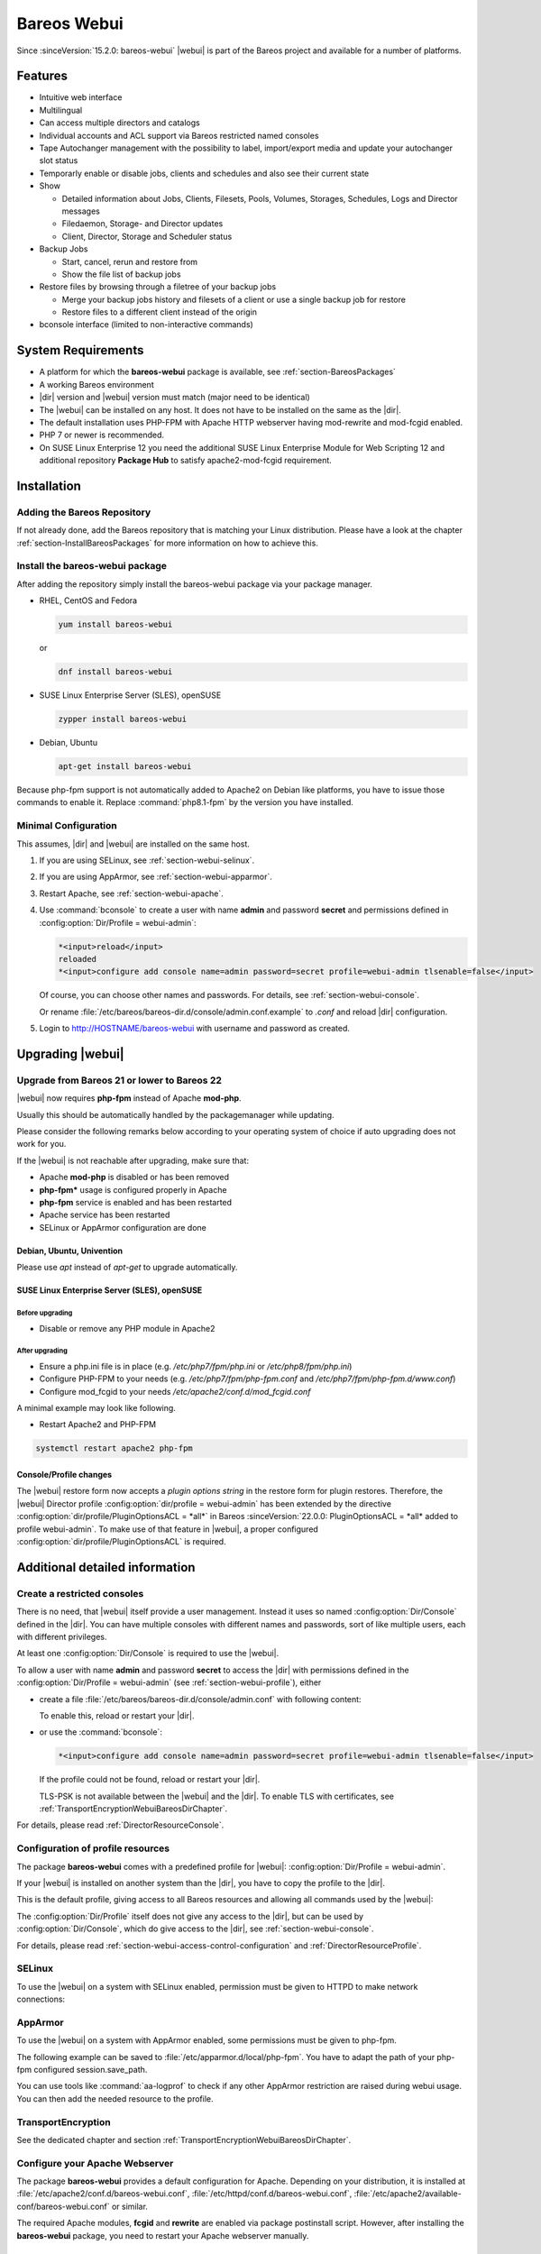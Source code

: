 
.. _section-webui:

Bareos Webui
============

.. index::
   single: Webui
   single: Webui; Install

Since :sinceVersion:`15.2.0: bareos-webui` |webui| is part of the Bareos project and available for a number of platforms.

.. image:: /include/images/bareos-webui-jobs.*
   :width: 80.0%

Features
--------

-  Intuitive web interface

-  Multilingual

-  Can access multiple directors and catalogs

-  Individual accounts and ACL support via Bareos restricted named consoles

-  Tape Autochanger management with the possibility to label, import/export media and update your autochanger slot status

-  Temporarly enable or disable jobs, clients and schedules and also see their current state

-  Show

   -  Detailed information about Jobs, Clients, Filesets, Pools, Volumes, Storages, Schedules, Logs and Director messages

   -  Filedaemon, Storage- and Director updates

   -  Client, Director, Storage and Scheduler status

-  Backup Jobs

   -  Start, cancel, rerun and restore from

   -  Show the file list of backup jobs

-  Restore files by browsing through a filetree of your backup jobs

   -  Merge your backup jobs history and filesets of a client or use a single backup job for restore

   -  Restore files to a different client instead of the origin

-  bconsole interface (limited to non-interactive commands)

System Requirements
-------------------

-  A platform for which the **bareos-webui** package is available, see :ref:`section-BareosPackages`

-  A working Bareos environment

-  |dir| version and |webui| version must match (major need to be identical)

-  The |webui| can be installed on any host. It does not have to be installed on the same as the |dir|.

-  The default installation uses PHP-FPM with Apache HTTP webserver having mod-rewrite and mod-fcgid enabled.

-  PHP 7 or newer is recommended.

-  On SUSE Linux Enterprise 12 you need the additional SUSE Linux Enterprise Module for Web Scripting 12 and additional repository :strong:`Package Hub` to satisfy apache2-mod-fcgid requirement.

.. _section-install-webui:

Installation
------------

Adding the Bareos Repository
~~~~~~~~~~~~~~~~~~~~~~~~~~~~

If not already done, add the Bareos repository that is matching your Linux distribution. Please have a look at the chapter :ref:`section-InstallBareosPackages` for more information on how to achieve this.

Install the bareos-webui package
~~~~~~~~~~~~~~~~~~~~~~~~~~~~~~~~

After adding the repository simply install the bareos-webui package via your package manager.

-  RHEL, CentOS and Fedora

   .. code-block:: shell-session

      yum install bareos-webui

   or

   .. code-block:: shell-session

      dnf install bareos-webui

-  SUSE Linux Enterprise Server (SLES), openSUSE

   .. code-block:: shell-session

      zypper install bareos-webui

-  Debian, Ubuntu

   .. code-block:: shell-session

      apt-get install bareos-webui

Because php-fpm support is not automatically added to Apache2 on Debian like platforms, you have to issue those commands to enable it.
Replace :command:`php8.1-fpm` by the version you have installed.

.. code-block:: shell-session
   :caption: Debian, Ubuntu enabling php8-fpm support on Apache2 example

   a2enmod proxy_fcgi setenvif
   a2enconf php8.1-fpm
   systemctl reload apache2



Minimal Configuration
~~~~~~~~~~~~~~~~~~~~~

This assumes, |dir| and |webui| are installed on the same host.

#. If you are using SELinux, see :ref:`section-webui-selinux`.

#. If you are using AppArmor, see :ref:`section-webui-apparmor`.

#. Restart Apache, see :ref:`section-webui-apache`.

#. Use :command:`bconsole` to create a user with name **admin** and password **secret** and permissions defined in :config:option:`Dir/Profile = webui-admin`\ :

   .. code-block:: bconsole

      *<input>reload</input>
      reloaded
      *<input>configure add console name=admin password=secret profile=webui-admin tlsenable=false</input>

   Of course, you can choose other names and passwords. For details, see :ref:`section-webui-console`.

   Or rename :file:`/etc/bareos/bareos-dir.d/console/admin.conf.example` to `.conf` and reload |dir| configuration.

#. Login to http://HOSTNAME/bareos-webui with username and password as created.


.. _section-upgrade-webui:

Upgrading |webui|
-----------------

Upgrade from Bareos 21 or lower to Bareos 22
~~~~~~~~~~~~~~~~~~~~~~~~~~~~~~~~~~~~~~~~~~~~

|webui| now requires **php-fpm** instead of Apache **mod-php**.

Usually this should be automatically handled by the packagemanager while updating.

Please consider the following remarks below according to your operating system of choice
if auto upgrading does not work for you.

If the |webui| is not reachable after upgrading, make sure that:

- Apache **mod-php** is disabled or has been removed

- **php-fpm*** usage is configured properly in Apache

- **php-fpm** service is enabled and has been restarted

- Apache service has been restarted

- SELinux or AppArmor configuration are done

Debian, Ubuntu, Univention
^^^^^^^^^^^^^^^^^^^^^^^^^^

Please use `apt` instead of `apt-get` to upgrade automatically.


SUSE Linux Enterprise Server (SLES), openSUSE
^^^^^^^^^^^^^^^^^^^^^^^^^^^^^^^^^^^^^^^^^^^^^

Before upgrading
________________

- Disable or remove any PHP module in Apache2

After upgrading
_______________

- Ensure a php.ini file is in place (e.g. `/etc/php7/fpm/php.ini` or `/etc/php8/fpm/php.ini`)

- Configure PHP-FPM to your needs (e.g. `/etc/php7/fpm/php-fpm.conf` and `/etc/php7/fpm/php-fpm.d/www.conf`)

- Configure mod_fcgid to your needs `/etc/apache2/conf.d/mod_fcgid.conf`

A minimal example may look like following.

.. code-block:: bareosconfig
   :caption: /etc/apache2/conf.d/mod_fcgid.conf

   <IfModule fcgid_module>
        DirectoryIndex index.php
        <FilesMatch "\.php$">
                SetHandler "proxy:fcgi://127.0.0.1:9000/"
                #CGIPassAuth on
        </FilesMatch>
   </IfModule>

- Restart Apache2 and PHP-FPM

.. code-block:: shell-session

   systemctl restart apache2 php-fpm

Console/Profile changes
^^^^^^^^^^^^^^^^^^^^^^^

The |webui| restore form now accepts a `plugin options string` in the restore form for plugin restores.
Therefore, the |webui| Director profile :config:option:`dir/profile = webui-admin` has been extended by the directive :config:option:`dir/profile/PluginOptionsACL = *all*` in Bareos :sinceVersion:`22.0.0: PluginOptionsACL = *all* added to profile webui-admin`.
To make use of that feature in |webui|, a proper configured :config:option:`dir/profile/PluginOptionsACL` is required.


Additional detailed information
-------------------------------

.. _section-webui-console:

Create a restricted consoles
~~~~~~~~~~~~~~~~~~~~~~~~~~~~

There is no need, that |webui| itself provide a user management. Instead it uses so named :config:option:`Dir/Console`\  defined in the |dir|. You can have multiple consoles with different names and passwords, sort of like multiple users, each with different privileges.

At least one :config:option:`Dir/Console`\  is required to use the |webui|.

To allow a user with name **admin** and password **secret** to access the |dir| with permissions defined in the :config:option:`Dir/Profile = webui-admin`\  (see :ref:`section-webui-profile`), either

-  create a file :file:`/etc/bareos/bareos-dir.d/console/admin.conf` with following content:

   .. code-block:: bareosconfig
      :caption: bareos-dir.d/console/admin.conf

      Console {
        Name = "admin"
        Password = "secret"
        Profile = "webui-admin"
        TlsEnable = false
      }

   To enable this, reload or restart your |dir|.

-  or use the :command:`bconsole`:

   .. code-block:: bconsole

      *<input>configure add console name=admin password=secret profile=webui-admin tlsenable=false</input>

   If the profile could not be found, reload or restart your |dir|.

   TLS-PSK is not available between the |webui| and the |dir|. To enable TLS with certificates, see :ref:`TransportEncryptionWebuiBareosDirChapter`.

For details, please read :ref:`DirectorResourceConsole`.

.. _section-webui-profile:

Configuration of profile resources
~~~~~~~~~~~~~~~~~~~~~~~~~~~~~~~~~~

The package **bareos-webui** comes with a predefined profile for |webui|: :config:option:`Dir/Profile = webui-admin`\ .

If your |webui| is installed on another system than the |dir|, you have to copy the profile to the |dir|.

This is the default profile, giving access to all Bareos resources and allowing all commands used by the |webui|:

.. code-block:: bareosconfig
   :caption: bareos-dir.d/profile/webui-admin.conf

   Profile {
     Name = webui-admin
     CommandACL = !.bvfs_clear_cache, !.exit, !.sql, !configure, !create, !delete, !purge, !sqlquery, !umount, !unmount, *all*
     Job ACL = *all*
     Schedule ACL = *all*
     Catalog ACL = *all*
     Pool ACL = *all*
     Storage ACL = *all*
     Client ACL = *all*
     FileSet ACL = *all*
     Where ACL = *all*
     Plugin Options ACL = *all*
   }

The :config:option:`Dir/Profile`\  itself does not give any access to the |dir|, but can be used by :config:option:`Dir/Console`\ , which do give access to the |dir|, see :ref:`section-webui-console`.

For details, please read :ref:`section-webui-access-control-configuration` and :ref:`DirectorResourceProfile`.

.. _section-webui-selinux:

SELinux
~~~~~~~

.. index::
   single: SELinux; bareos-webui

To use the |webui| on a system with SELinux enabled, permission must be given to HTTPD to make network connections:

.. code-block:: shell-session
   :caption: example of AppArmor php-fpm profile /etc/apparmor.d/local/php-fpm

   setsebool -P httpd_can_network_connect on


.. _section-webui-apparmor:

AppArmor
~~~~~~~~

.. index::
   single: AppArmor; bareos-webui

To use the |webui| on a system with AppArmor enabled, some permissions must be given to php-fpm.

The following example can be saved to :file:`/etc/apparmor.d/local/php-fpm`\.
You have to adapt the path of your php-fpm configured session.save_path.

.. code-block:: shell-session
   :caption: example of AppArmor php-fpm profile /etc/apparmor.d/local/php-fpm

   cat > /etc/apparmor.d/local/php-fpm <<<"# Site-specific additions and overrides for 'php-fpm'
   # bareos-webui
   /usr/share/bareos-webui/** r,
   /etc/bareos-webui/directors.ini r,
   /etc/bareos-webui/configuration.ini r,
   /var/lib/php8/sessions/** w,
   "
   systemctl reload apparmor.service

You can use tools like :command:`aa-logprof` to check if any other AppArmor restriction are raised during webui usage.
You can then add the needed resource to the profile.


.. _section-webui-transportencryption:

TransportEncryption
~~~~~~~~~~~~~~~~~~~

.. index::
   single: Transport Encryption; bareos-webui

See the dedicated chapter and section :ref:`TransportEncryptionWebuiBareosDirChapter`\.



.. _section-webui-apache:

Configure your Apache Webserver
~~~~~~~~~~~~~~~~~~~~~~~~~~~~~~~

.. index::
   single: Apache; bareos-webui

The package **bareos-webui** provides a default configuration for Apache. Depending on your distribution, it is installed at :file:`/etc/apache2/conf.d/bareos-webui.conf`, :file:`/etc/httpd/conf.d/bareos-webui.conf`, :file:`/etc/apache2/available-conf/bareos-webui.conf` or similar.

The required Apache modules, :strong:`fcgid` and :strong:`rewrite` are enabled via package postinstall script. However, after installing the **bareos-webui** package, you need to restart your Apache webserver manually.


.. _section-webui-configuration-files:

Configure your /etc/bareos-webui/directors.ini
~~~~~~~~~~~~~~~~~~~~~~~~~~~~~~~~~~~~~~~~~~~~~~

.. index::
   single: Configuration; WebUI

Configure your directors in :file:`/etc/bareos-webui/directors.ini` to match your settings.

The configuration file :file:`/etc/bareos-webui/directors.ini` should look similar to this:

.. code-block:: bareosconfig
   :caption: /etc/bareos-webui/directors.ini

   ;
   ; Bareos WebUI Configuration File
   ;
   ; File: /etc/bareos-webui/directors.ini
   ;

   ;------------------------------------------------------------------------------
   ; Section localhost-dir
   ;------------------------------------------------------------------------------
   [localhost-dir]

   ; Enable or disable section. Possible values are "yes" or "no", the default is "yes".
   enabled = "yes"

   ; Fill in the IP-Address or FQDN of you director.
   ; E.g. alice.example.com, 127.0.0.1 or [::1]
   diraddress = "localhost"

   ; Default value is 9101
   dirport = 9101

   ; Set catalog to explicit value if you have multiple catalogs
   ;catalog = "MyCatalog"

   ; TLS verify peer
   ; Possible values: true or false
   tls_verify_peer = false

   ; Server can do TLS
   ; Possible values: true or false
   server_can_do_tls = false

   ; Server requires TLS
   ; Possible values: true or false
   server_requires_tls = false

   ; Client can do TLS
   ; Possible values: true or false
   client_can_do_tls = false

   ; Client requires TLS
   ; Possible value: true or false
   client_requires_tls = false

   ; Path to the certificate authority file
   ; E.g. ca_file = "/etc/bareos-webui/tls/BareosCA.crt"
   ;ca_file = ""

   ; Path to the cert file which needs to contain the client certificate and the key in PEM encoding
   ; E.g. ca_file = "/etc/bareos-webui/tls/restricted-named-console.pem"
   ;cert_file = ""

   ; Passphrase needed to unlock the above cert file if set
   ;cert_file_passphrase = ""

   ; Allowed common names
   ; E.g. allowed_cns = "host1.example.com"
   ;allowed_cns = ""

   ;------------------------------------------------------------------------------
   ; Section another-host-dir
   ;------------------------------------------------------------------------------
   [another-host-dir]
   enabled = "no"
   diraddress = "192.168.120.1"
   dirport = 9101
   ;catalog = "MyCatalog"
   ;tls_verify_peer = false
   ;server_can_do_tls = false
   ;server_requires_tls = false
   ;client_can_do_tls = false
   ;client_requires_tls = false
   ;ca_file = ""
   ;cert_file = ""
   ;cert_file_passphrase = ""
   ;allowed_cns = ""

You can add as many directors as you want, also the same host with a different name and different catalog, if you have multiple catalogs.


Configure your :file:`/etc/bareos-webui/configuration.ini`
~~~~~~~~~~~~~~~~~~~~~~~~~~~~~~~~~~~~~~~~~~~~~~~~~~~~~~~~~~

Some parameters of the |webui| can be configured in :file:`/etc/bareos-webui/configuration.ini`:

.. code-block:: bareosconfig
   :caption: /etc/bareos-webui/configuration.ini

   ;
   ; Bareos WebUI Configuration File
   ;
   ; File: /etc/bareos-webui/configuration.ini
   ;

   ;------------------------------------------------------------------------------
   ; SESSION SETTINGS
   ;------------------------------------------------------------------------------
   ;
   ;[session]
   ; Session timeout in seconds
   ; Default:
   ;timeout=3600

   ;------------------------------------------------------------------------------
   ; DASHBOARD SETTINGS
   ;------------------------------------------------------------------------------
   ;[dashboard]
   ; Autorefresh Interval in milliseconds
   ; Default:
   ;autorefresh_interval=60000

   ;------------------------------------------------------------------------------
   ; TABLE SETTINGS
   ;------------------------------------------------------------------------------
   ;[tables]
   ; Possible values for pagination
   ; Default:
   ;pagination_values=10,25,50,100

   ; Default number of rows per page
   ; for possible values see pagination_values
   ; Default:
   ;pagination_default_value=25

   ; State saving - restore table state on page reload.
   ; Default:
   ;save_previous_state=false

   ;------------------------------------------------------------------------------
   ; VARIOUS SETTINGS
   ;------------------------------------------------------------------------------
   ;[autochanger]
   ; Name of the pool used to label and assign new media, e.g. Scratch.
   ; Default:
   ;labelpooltype=

   ;[restore]
   ; Restore filetree refresh timeout in milliseconds
   ; Default:
   ;filetree_refresh_timeout=120000

   ; Merge jobs on client selection
   ; Default:
   ;merge_jobs=true

   ; Merge filesets on client selection
   ; Default:
   ;merge_filesets=true

   ;------------------------------------------------------------------------------
   ; THEME SETTINGS
   ;------------------------------------------------------------------------------
   ;[theme]
   ; Possible values: default, sunflower
   ; Default:
   ;name=sunflower


.. _section-updating-bvfs-cache-frequently:

Configure updating the Bvfs cache frequently
~~~~~~~~~~~~~~~~~~~~~~~~~~~~~~~~~~~~~~~~~~~~

The restore module in the |webui| makes use of the Bvfs API and for example the :bcommand:`.bvfs_update` command to
generate or update the Bvfs cache for jobs that are not already in the cache.

In case of larger backup jobs with lots of files that are not already in the cache, this could lead to timeouts
while trying to load the filetree in the |webui|. That is why we highly recommend to update the Bvfs cache frequently.

This can be accomplished by the Run Script directive of a Job Resource.

The following code snippet is an example how to run the cache update process in a RunScript after the catalog backup.

.. code-block:: bareosconfig

   Job {
     Name = "BackupCatalog"
     Level = Full
     Fileset = "Catalog"
     Schedule = "WeeklyCycleAfterBackup"
     JobDefs = "DefaultJob"
     WriteBootstrap = "|/usr/sbin/bsmtp -h localhost -f "(Bareos) " -s "Bootstrap for Job %j" root@localhost"
     Priority = 100
     run before job = "/usr/lib/bareos/scripts/make_catalog_backup MyCatalog"
     run after job = "/usr/lib/bareos/scripts/delete_catalog_backup MyCatalog"
     Run Script {
       Console = ".bvfs_update"
       RunsWhen = After
       RunsOnClient = No
     }

.. note::

   We do not provide a list of Jobs specified in the *JobId* command argument so the cache is computed
   for all jobs not already in the cache.

As an alternative to the method above the Bvfs cache can be updated after each job run by using the Run Script directive as well.

.. code-block:: bareosconfig

   Job {
     Name = "backup-client-01"
     Client = "client-01.example.com"
     JobDefs = "DefaultJob"
     Run Script {
       Console = ".bvfs_update jobid=%i"
       RunsWhen = After
       RunsOnClient = No
     }
   }

.. note::

   We do provide a specific JobId in the *JobId* command argument in this example. Only the *JobId* given by the placeholder %i will be computed into the cache.



NGINX
~~~~~

.. index::
   single: nginx; bareos-webui

If you prefer to use |webui| on Nginx with php-fpm instead of Apache, a basic working configuration could look like this:

.. code-block:: bareosconfig
   :caption: bareos-webui on nginx

   server {

           listen       9100;
           server_name  bareos;
           root         /var/www/bareos-webui/public;

           location / {
                   index index.php;
                   try_files $uri $uri/ /index.php?$query_string;
           }

           location ~ .php$ {

                   include snippets/fastcgi-php.conf;

                   # php5-cgi alone:
                   # pass the PHP
                   # scripts to FastCGI server
                   # listening on 127.0.0.1:9000
                   #fastcgi_pass 127.0.0.1:9000;

                   # php5-fpm:
                   fastcgi_pass unix:/var/run/php5-fpm.sock;

                   # APPLICATION_ENV:  set to 'development' or 'production'
                   #fastcgi_param APPLICATION_ENV development;
                   fastcgi_param APPLICATION_ENV production;

           }

   }

This will make the |webui| accessible at http://bareos:9100/ (assuming your DNS resolve the hostname :strong:`bareos` to the NGINX server).

php.ini settings
~~~~~~~~~~~~~~~~

-  The |webui| relies on date functions. Set the date.timezone directive according to the timezone of your |dir|.

   .. code-block:: php

      [Date]
      ; Defines the default timezone used by the date functions
      ; http://php.net/date.timezone
      date.timezone = Europe/Berlin



.. _section-webui-command-acl-requirements:

Command ACL Requirements
------------------------

The following tables show which commands are required and optional for each
module of the |webui|.

Optional commands may be denied by :config:option:`dir/profile/CommandACL`
settings to limit specific functionality. If you deny a required command,
the module will not work.

.. note::

   The commands :bcommand:`.api`, :bcommand:`.help` and :bcommand:`use` are essential commands
   and should never be denied by :config:option:`dir/profile/CommandACL` settings in your
   :config:option:`dir/console` or :config:option:`dir/profile` resources.

.. csv-filter:: Client Module
   :header-rows: 1
   :included_cols: 0,1
   :exclude: {1: '-'}
   :file: ../../../../webui/module/Application/config/commands.csv

.. csv-filter:: Dashboard Module
   :header-rows: 1
   :included_cols: 0,3
   :exclude: {3: '-'}
   :file: ../../../../webui/module/Application/config/commands.csv

.. csv-filter:: Director Module
   :header-rows: 1
   :included_cols: 0,4
   :exclude: {4: '-'}
   :file: ../../../../webui/module/Application/config/commands.csv

.. csv-filter:: Fileset Module
   :header-rows: 1
   :included_cols: 0,5
   :exclude: {5: '-'}
   :file: ../../../../webui/module/Application/config/commands.csv

.. csv-filter:: Job Module
   :header-rows: 1
   :included_cols: 0,6
   :exclude: {6: '-'}
   :file: ../../../../webui/module/Application/config/commands.csv

.. csv-filter:: Volume/Media Module
   :header-rows: 1
   :included_cols: 0,7
   :exclude: {7: '-'}
   :file: ../../../../webui/module/Application/config/commands.csv

.. csv-filter:: Pool Module
   :header-rows: 1
   :included_cols: 0,8
   :exclude: {8: '-'}
   :file: ../../../../webui/module/Application/config/commands.csv

.. csv-filter:: Restore Module
   :header-rows: 1
   :included_cols: 0,9
   :exclude: {9: '-'}
   :file: ../../../../webui/module/Application/config/commands.csv

.. csv-filter:: Schedule Module
   :header-rows: 1
   :included_cols: 0,10
   :exclude: {10: '-'}
   :file: ../../../../webui/module/Application/config/commands.csv

.. csv-filter:: Storage Module
   :header-rows: 1
   :included_cols: 0,11
   :exclude: {11: '-'}
   :file: ../../../../webui/module/Application/config/commands.csv

.. csv-filter:: Analytics Module
   :header-rows: 1
   :included_cols: 0,12
   :exclude: {12: '-'}
   :file: ../../../../webui/module/Application/config/commands.csv

A complete overview of :command:`bconsole` command usage in the |webui| can be found in
the Developer Guide chapter ":ref:`section-dev-webui-command-usage-in-modules`".

.. _section-webui-access-control-configuration:

Access Control Configuration
----------------------------

Access Control is configured in :config:option:`dir/profile`,
:config:option:`dir/console` or :config:option:`dir/user` resources.

Below are some example profile resources that should serve you as guidance to
configure access to certain elements of the |webui| to your needs and use cases.

Full Access
~~~~~~~~~~~

No restrictions are given by :config:option:`dir/profile`,
everything is allowed. This profile is included in the |webui| package.

.. code-block:: cfg
   :caption: Profile Resource - Administrator Access Example

   Profile {
      Name = "webui-admin"
      CommandACL = *all*
      JobACL = *all*
      ScheduleACL = *all*
      CatalogACL = *all*
      PoolACL = *all*
      StorageACL = *all*
      ClientACL = *all*
      FilesetACL = *all*
      WhereACL = *all*
   }

Limited Access
~~~~~~~~~~~~~~~

Users with the following profile example have limited access to various resources
but they are allowed to :bcommand:`run`, :bcommand:`rerun` and :bcommand:`cancel`
the jobs :strong:`backup-bareos-fd` and :strong:`backup-example-fd`.

.. note::

   Access to depending resources for the jobs set in the
   :config:option:`dir/profile/JobACL` needs also be given by
   :config:option:`dir/profile/ClientACL`,
   :config:option:`dir/profile/PoolACL`,
   :config:option:`dir/profile/StorageACL` and
   :config:option:`dir/profile/FileSetACL` settings.

Users of this profile are also able to do a restore from within the |webui| by
having access to the RestoreFiles job resource, the required Bvfs API commands
and the :bcommand:`restore` command itself.

.. code-block:: cfg
   :caption: Profile Resource - Limited Access Example

   Profile {
      Name = "webui-user"
      # Multiple CommandACL directives as given below are concatenated
      CommandACL = .api, .help, use, version, status, show
      CommandACL = list, llist
      CommandACL = run, rerun, cancel, restore
      CommandACL = .clients, .jobs, .filesets, .pools, .storages, .defaults, .schedule
      CommandACL = .bvfs_update, .bvfs_get_jobids, .bvfs_lsdirs, .bvfs_lsfiles
      CommandACL = .bvfs_versions, .bvfs_restore, .bvfs_cleanup
      JobACL = backup-bareos-fd, backup-example-fd, RestoreFiles
      ScheduleACL = WeeklyCycle
      CatalogACL = MyCatalog
      PoolACL = Full, Differential, Incremental
      StorageACL = File
      ClientACL = bareos-fd, example-fd
      FilesetACL = SelfTest, example-fileset
      WhereACL = *all*
   }

Read-Only Access
~~~~~~~~~~~~~~~~

This example profile resource denies access to most of the commands and
additionally restricts access to certain other resources like
:config:option:`dir/Job`, :config:option:`dir/Schedule`,
:config:option:`dir/Pool`, :config:option:`dir/Storage`,
:config:option:`dir/Client`, :config:option:`dir/Fileset`, etc.

Users of this profile would not be able to run or restore jobs, execute volume
and autochanger related operations, enable or disable resources besides other
restrictions.

.. code-block:: cfg
   :caption: Profile Resource - Read-Only Access Example 1

   Profile {
     Name = "webui-user-readonly-example-1"

     # Deny general command access
     CommandACL = !.bvfs_clear_cache, !.exit, !configure, !purge, !prune, !reload
     CommandACL = !create, !update, !delete, !disable, !enable
     CommandACL = !show, !status

     # Deny job related command access
     CommandACL = !run, !rerun, !restore, !cancel

     # Deny autochanger related command access
     CommandACL = !mount, !umount, !unmount, !export, !import, !move, !release, !automount

     # Deny media/volume related command access
     CommandACL = !add, !label, !relabel, !truncate

     # Deny SQL related command access
     CommandACL = !sqlquery, !query, !.sql

     # Deny debugging related command access
     CommandACL = !setdebug, !trace

     # Deny network related command access
     CommandACL = !setbandwidth, !setip, !resolve

     # Allow non-excluded command access
     CommandACL = *all*

     # Allow access to the following job resources
     Job ACL = backup-bareos-fd, RestoreFiles

     # Allow access to the following schedule resources
     Schedule ACL = WeeklyCycle

     # Allow access to the following catalog resources
     Catalog ACL = MyCatalog

     # Deny access to the following pool resources
     Pool ACL = !Scratch

     # Allow access to non-excluded pool resources
     Pool ACL = *all*

     # Allow access to the following storage resources
     Storage ACL = File

     # Allow access to the following client resources
     Client ACL = bareos-fd

     # Allow access to the following filset resources
     FileSet ACL = SelfTest

     # Allow access to restore to any filesystem location
     Where ACL = *all*
   }

Alternatively the example above can be configured as following if you prefer a
shorter version.

.. code-block:: cfg
   :caption: Profile Resource - Read-Only Access Example 2

   Profile {
     Name = "webui-user-readonly-example-2"

     # Allow access to the following commands
     CommandACL = .api, .help, use, version, status
     CommandACL = list, llist
     CommandACL = .clients, .jobs, .filesets, .pools, .storages, .defaults, .schedule
     CommandACL = .bvfs_lsdirs, .bvfs_lsfiles, .bvfs_update, .bvfs_get_jobids, .bvfs_versions, .bvfs_restore

     # Allow access to the following job resources
     Job ACL = backup-bareos-fd, RestoreFiles

     # Allow access to the following schedule resources
     Schedule ACL = WeeklyCycle

     # Allow access to the following catalog resources
     Catalog ACL = MyCatalog

     # Allow access to the following  pool resources
     Pool ACL = Full, Differential, Incremental

     # Allow access to the following storage resources
     Storage ACL = File

     # Allow access to the following client resources
     Client ACL = bareos-fd

     # Allow access to the following filset resources
     FileSet ACL = SelfTest

     # Allow access to restore to any filesystem location
     Where ACL = *all*
   }

For more details, please read :ref:`DirectorResourceProfile`.

.. _section-webui-restore:

Restore
-------

By default when running a restore in the |webui| the most recent version of all files from the available backups will be restored. You can change this behavior by selecting the merge strategy and specific job selections in the fields described below. The |webui| allows you to restore multiple files or specific file versions.

.. _section-webui-restore-parameters:

Available restore parameters
~~~~~~~~~~~~~~~~~~~~~~~~~~~~

.. image:: /include/images/bareos-webui-restore-0.*
   :width: 80%

Client

   A list of available backup clients.


Backup jobs

   A list of successful backup jobs available for the selected client.


Merge all client filesets

   Determines if all available backup job filesets for the selected client should be merged into one file tree. This is helpful i.e. if multiple backup jobs with different filesets are available for the selected client. When you are just interested in a specific backup job, disable merging here and make the appropriate selection of a backup job.


Merge all related jobs to last full backup of selected backup job

   By default all most recent versions of a file from your incremental, differential and full backup jobs will be merged into the file tree. If this behaviour is not desirable and instead the file tree should show the contents of a particular backup job, set the value to "No" here. Select a specific backup job afterwards to browse through the according file tree which has been backed up by that job.


Restore to client

   In case you do not want to restore to the original client, you can select an alternative client here.


Restore job

   Sometimes dedicated restore jobs may be required, which can be selected here.


Replace files on client

   Here you can change the behaviour of how and when files should be replaced on the backup client while restoring.

      - always
      - never
      - if file being restored is older than existing file
      - if file being restored is newer than existing file


Restore location on client

   If you like to restore all files to the original location then enter a single :file:`/` here but keep the settings of "Replace files on client" in mind.

   In case you want to use another location, simply enter the path here where you want to restore to on the selected client, for example :file:`/tmp/bareos-restore/`.


Plugin options

   Provide a plugin options string here if required. The field is only shown if a fileset using a plugin is detected.


Restore multiple files
~~~~~~~~~~~~~~~~~~~~~~

.. image:: /include/images/bareos-webui-restore-1.*
   :width: 80%

Restore a specific file version
~~~~~~~~~~~~~~~~~~~~~~~~~~~~~~~

.. image:: /include/images/bareos-webui-restore-2.*
   :width: 80%

Limitations
~~~~~~~~~~~

.. note::

   Restoring NDMP backups is currently not supported by Bareos WebUI.
   Please use the bconsole instead.
